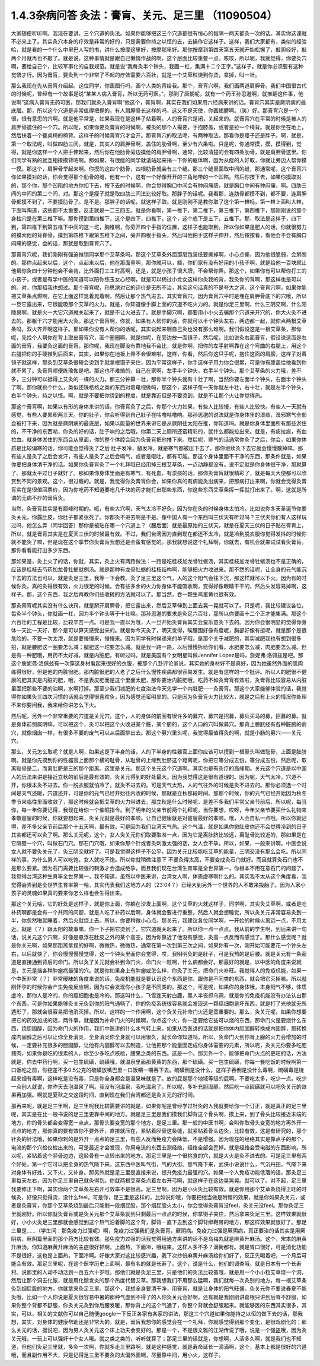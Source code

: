 1.4.3杂病问答 灸法：膏肓、关元、足三里 （11090504）
=====================================================

大家随便听听啊。我现在要讲，三个穴道的灸法。如果你能够把这三个穴道都很有恒心的每隔一两天都灸一次的话。其实你这课就不必来上了。其实灸穴本身的疗效是非常的好的，只是需要你持之以恒的去，去操作它这样子。这样，我们大家都有，类似的经验哈，就是看的一个什么中里巴人写的书，讲什么按摩这里好，按摩那里好。那你按摩到第四天第五天就开始松懈了，敲胆经好，敲两个月就再也不敲了。就是说，这种事情就是跟自己懒惰作战的啊，这个层面比较重要一点。咳咳，所以呢，我就觉得，你要灸穴啊，要给自己个，比较军事化的自我规范。就是说“我每灸半个钟头，我画一杠，集满十二个正字。”这样子。就是你必须要有这种觉悟才行。因为膏肓，要灸到一个非常了不起的疗效需要六百壮，就是一个艾草粒烧到你烫，拿掉，叫一壮。

那么我现在先从膏肓介绍起。这位同学，你画图行吗，画个人类的背给我。那个，膏肓穴啊，我们画两道肩胛骨。我们中国很古代的时候呢，曾经有一个故事是说“某某人病入膏肓，所以无药可医。”。那到了唐朝呢，就有一个药王孙思邈啊，就推翻这件事，他说啊“这病入膏肓无药可医，那我们就灸入膏肓啊”他这个，膏肓啊，其实在我们如果用六经病来讲的话。膏肓穴其实是厥阴病的最底层。那，所以这个穴道是非常值得把握的。有人肩胛骨长这样的吗，这又不是天使，你画翅膀啊。（笑）好。那膏肓穴是一个很，很有意思的穴啊。就是他平常是，如果我现在是这样子站着啊。人的膏肓穴是闭，关起来的。就膏肓穴在平常的时候是被人的肩胛骨遮住的一个穴。所以呢，如果你要灸膏肓的时候啊，被灸的那个人需要，手抱膝盖，或者是拉一个椅背。就是你坐在地上，然后扶着一个餐桌椅的椅背。这样子的时候膏肓穴才会开。那膏肓穴的取法呢，有两种取法，那看你是瘦子还是胖子。啊，就是，第一个取法呢，叫做四肋三间。就是，其实人的肩胛骨啊，盖住的肋骨啊，至少有六条啦。只是呢，你通常摸，摸，摸得到，觉得，就是你这样一个人把手伸起来，然后你在他肋骨旁边摸他的肩胛骨啊，通常，比较清楚的会有四条肋骨，就是肩胛骨这里。你们同学有熟的就互相摸摸背吧啊。那如果，有很瘦的同学就请站起来捐一下你的躯体啊，因为从瘦的人好取，你就让旁边人帮你摸一摸。那这个，肩胛骨举起来啊。你摸的这四个肋骨，四根肋骨就会有三个缝。那三个缝里面取中间的缝，那通常呢，这个膏肓穴你如果摸对的话，你会觉得那个肋骨的缝，他有一个，这有一个好像开开的三角地带的一个凹陷。然后你按下去，如果你摸取对的，那个你，那个凹陷的地方你扣下去，按下去的时候啊，你会觉得胸口中间会有种闷痛感，就是胸口中间有种闷痛，啊。四肋三间的中间的第二个间，对。那这个是瘦子就是取四肋三间法比较好取。那胖子的话呢。我看那，连肋骨都摸不到，都不要，连肩胛骨都摸不到了，不要摸肋骨了。是不是。那胖子的话呢，就这样子取。就是刚刚不是教你取了这个第一椎吗，第一椎上面叫大椎，下面叫陶道，这些都不太重要，反正就是一二三四五。就是你看啊，第一椎下，第二椎下，第三椎下，第四椎下，那刚刚说的那个身柱穴是在第三椎下嘛。那你摸到第四椎下，这个是四下，四椎下。这个，这个底下是五下，五椎下。那，取法是这样子，四下到，第四椎下到第五椎下中间的这一坨，胸椎啊，你旁开四个手指的位置，这样子也能取到。所以你如果是肥人的话，你就很努力的摸索他的背脊骨，摸到第四椎下跟第五椎下之间，旁开四根手指头，然后叫他把手这样子伸开，然后按按看，看他会不会有胸口闷痛的感觉，会的话，那就是取到膏肓穴了。

那膏肓穴呢，我们刚刚有强迫推销同学那个艾草条吗。那这个艾草条外面那层包装纸要撕掉啊，小心点撕，因为他很脆弱，会掰断的。那你点起来以后，这个，点起来以后，他在那面熏啊，那你就可以，额，你们家有没有好用的小孩子啊，就是给他一百块就让他帮你灸四十分钟他会不会肯，比外面打工工时高啊，还是，就是小孩子很大牌，不会帮你弄。那这个，如果你有可以帮你打工的小孩子，或者是有学中医的同道可以陪你练玉女心经啊，就是可以杨过小龙女这样你灸我的背，我灸你的背啊，那这样也是可以的。对，你那招我也想过。那个膏肓呢，孙思邈对它的评价是无所不治，其实这句话真的不是夸大之词。这个膏肓穴啊，如果你能把艾草条点燃啊，在它上面这样晃着晃着啊，然后让那个热气进去，其实膏肓穴，因为膏肓穴平时是埋在肩胛骨底下的穴哦，所以一旦它露出来，它很能吸那个艾草的火力。就是，你知道像手脚上面的穴道不吃火力的。就是你足三里啊，什么三阴交啊，什么阳陵泉啊，就是火一大它穴道就关起来了，就是不让火进去了。就是手脚穴啊，都要用小小火去骗那个穴道来开穴的，你大火灸不进去的。那躯干穴才能用大火灸。那这个膏肓啊，你就，如果有人帮你的话，你就可以半个钟头左右，两边都一起，就你点两根艾草条吗，双火齐开啊这样子。那如果你没有人帮你的话呢，其实说起来啊自己灸也没有那么难啊。我们假设这是一根艾草条，那你呢，先找个人帮你在背上取出膏肓穴，画个圈圈啊。就是你呢，在旁边放一面镜子，然后呢，比如说灸右面膏肓，假设说这面是右面的膏肓，我要灸这面的膏肓，那你呢，我现在脚没有靠地我不会比，就是你啊，把你的左手肘啊靠在这个弯曲的右腿上，用这个右腿把你的手硬推到后面来，其实，如果你在地板上弄不会很难啦，这样，你看，然后你这只手呢，抱住这面的肩膀，这样子对着镜子就这样，那灸到艾草条很短会烫到手就拿根镊子夹住，因为平常这样子，你手这样子用力你会很累，可是你有膝盖给他看到你就不累了。灸膏肓顺便练瑜伽是吧。那这也不难搞的，自己在家啊，左手半个钟头，右手半个钟头。那个艾草条的火力哦，差不多，三分钟可以抵得上艾灸的一棵的火力。那三分钟算一壮，那你半个钟头就有十壮了啊，当然你要左面半个钟头，右面半个钟头了啊。那你就挑个什么，类似还珠格格之类的东西对着电视做吗，那这个，这样子每一天你就左十壮，右十壮，就是左半个钟头，右半个钟头，持之以恒。啊，就是不要把你烫到的程度，就是靠近但是不要烫到，就是不让那个火让你觉得热。

那这个膏肓啊，如果以有形的身体来讲的话，你膏肓灸了之后，你那个火力如果，有些人比较慢，有些人比较快。有些人一天就有感觉，有些人要累积两三天。你的肚子，你会听得到自己肚子在咕噜咕噜响。那孙思邈的说法就是你身体里的湿痰，湿邪寒气全部会被打下来，因为就是厥阴病的最底层，如果以能量的世界来讲它是从厥阴往太阳在推，你知道吗。就是你身体里面所有那些淤住的，不干净的东西呦，你灸的好的话，肚子响的之后哦，你第二天上厕所还蛮精彩的，就什么都能拉出来。就是，有痰拉痰，有血拉血。就身体淤住的东西会从里面，你的整个体腔会因为灸膏肓把他推下来。然后呢，寒气的话通常你灸了之后，你会，如果你体质是比较偏寒的话，你可能会觉得灸了之后 肚子发冷，腿发冷，就是寒气都被压下去了，那你继续灸下去它就会慢慢散掉嘛。那有些人是灸了之后会发汗，有些人是灸了之后会嗝气，或者是呕吐，都有可能。那这个身体里面不干净的东西，那条件就是，如果你要把身体清干净的话。如果你灸膏肓灸了一个礼拜哦已经用掉三根艾草条，一点动静都没有。说不定就是你身体很干净，那就算了。那就太平过日子就好了。那如果你身体里面是有寒气，有死血，有淤痰的话。那你灸膏肓就很精彩了，就是每天大便都可以欣赏到不同的景观。这个，很过瘾的。就是，我觉得你灸膏肓你会，如果你真的有病能灸出病来，把那病打出来啊，你就会觉得灸膏肓实在是很值回票价，因为你吃药不知道要吃几千块的药才能打出那些东西，你这些东西艾草条挥一挥就打出来了。啊，这就是所谓的无病不疗的膏肓灸。

当然，灸膏肓其实是有巅峰时期的。呃，有些大穴啊，天气太冷不好灸，因为你在灸的时候身体太怕冷。比如说你冬天圣诞节你要灸关元，你露肚皮，你肚子都紧张死了。你都灸不进去啊是不是。像中国人有一个东西叫三伏天有听过吗？三伏天你们有人这样玩过吗，他怎么弄（同学回答）那你是被贴在哪一个穴道上？（腰后面）就是最原始的三伏天，就是在夏天三伏的日子贴在膏肓上，所以，就是膏肓其实是在夏天三伏的时候最有效。不过，我们台湾因为直到现在都还不太冷，就是冷到脱衣服你觉得发抖的时候你就不能灸了嘛，但是现在这个季节你灸膏肓我想还是会蛮有感觉的。那我就想说这个礼拜啊，你就去，有机会就来试试看灸膏肓。那你看看能打出多少东西。

那如果是，灸上火了的话，你就，其实，灸上火有两路做法：一路是吃桂枝加龙骨牡蛎汤，其实桂枝加龙骨牡蛎汤也不是正确的，应该是桂枝去芍药加龙骨牡蛎就例汤。就是那种有龙骨牡蛎的桂枝结构啊，能够把火力收进来。那不然的话呢，让全身的元气能沉下去的方法也可以，就是灸足三里，我等一下会教。灸了足三里这个气，人的这个阳气会往下沉，那这样就可以下火。因为有的时候你灸，真的灸得很有效，火力很足的时候，会有些多余的火力你身体不能吸收啊，变得好像眼睛干干的，然后头发容易掉啊，这样子。那，这个东西，我之后再教你们些收摊的方法就可以了。那当然，吞一颗生鸡蛋黄也很有效。

那灸膏肓呢其实没有什么诀窍，就是掰开肩胛骨，把它露出来，然后艾草伸到上面去晃一晃就可以了。只是呢，我比较建议各位，每灸半个钟头，你就画一杠，因为半个钟头等于十壮嘛。那孙思邈的要求是灸足六百壮，那所以你要画十二个正才能集满。那这个六百壮的工程是比较，比较辛苦一点。可是我一直以为哦，人一旦开始灸膏肓其实会蛮乐意灸下去的。因为你会很明显的觉得你身体一天比一天好，那个是可以算天感受出来的。就是你今天灸了，明天觉得，唉腰围好像有瘦呢，胸部好像有挺呢，就是那个是很危险的。不要一次太浓，就是要慢慢来，慢慢来。因为同学有时候递来的单子哦，是那个关于减肥的，其实减肥我也有想到很多招，就是腰肥这一圈要怎么减；腿肥这一坨要怎么减。就是我一路一路，以后慢慢拆给你们看。水肥要怎么减，肉肥要怎么减。但是有一种肥哦，用药不太好减，就是内脏肥，有听过吗。就是美国有个女明星叫做Jennifer Lopez是吗，詹妮弗·洛佩兹是吧。那这个詹妮弗·洛佩兹有一次穿这身材看起来很好的衣服，被那个八卦评论家说，其实她的身材好不是真好，因为她虽然外面的肌肉练得很好，但是他的内脏很肥。那内脏很肥的人老了之后什么慢性疾病都很容易发生。就是有这样的一个批评。所以人的肥很不健康的肥其实是内脏的肥，哦，不是表皮肥而是这个里面太肥，那你要治内脏肥哦，吃药不如灸膏肓有效啦，灸膏肓比较容易从内脏里面把那些不要的油啊，水啊打掉。那至少我们减肥的七度治法今天先学一个内脏肥——灸膏肓。那这个大家能够体验的话，我觉得你如果灸三四次习惯的话就会觉得很喜欢灸，因为感觉还蛮明显的。只是因为灸膏肓火力比较大，就是之后有上火的情况你处理不来你要问我，我来给你讲怎么下火。

然后呢，另外一个非常重要的穴道是关元穴。这个，人的身体的前面有很许多的募穴，募穴是招募，募兵买马的募，招募的募。就是身体前侧属阴嘛，可以把这个，灸可以把这个火收进某个脏，某个腑的，这个入口的穴叫做募穴。那背上膀胱经有各种脏腑的俞穴，就像烟囱一样，有很多不要的废气可以从后面排出去。那这个募穴里头呢，我觉得最值得灸的啊，就是小肠的募穴——关元穴。

那么，关元怎么取呢？就是人啊，如果这是下半身的话，人的下半身的性器官上面你应该可以摸到一根骨头叫做耻骨，上面是肚脐啊。就是你先摸到你的性器官上面那个横的耻骨，从耻骨的上缘到肚脐这个距离呢，你把它等分成五份。等分成五份。然后呢，取离耻骨是二，而离肚脐是三的那个距离。这里是关元。那这个关元这个穴道啊。其实也是有灸疗的高峰期。关元这个穴道是以中国人的历法来讲是接近立秋的前后是最有效的，灸关元得到的好处最大。因为我觉得这是很有道理的。因为呢，天气太冷，穴道不开，你根本灸不进去。你一脱衣服就怕冷了，就灸不进去的。可是天气太热，人的气往外的时候是灸不进去的。那你必须选一个时间是天气还暖，穴道还开，可是你的元气已经开始往内收的时候，那就是立秋那段时间。那那个时候，你的元气已经开始因为秋冬季节来临往里面收敛了，那这时候就会把艾草的火力带进去。那立秋是什么时候呢，是差不多我们平常父亲节前后，所以呢，每当你，每一年你要记得，我现在给你一个催眠指令。到了明年的父亲节前两个礼拜呢，当你要想，哎呀，今年父亲节要买什么礼物来孝敬爸爸的时候，你就要想起来，灸关元就是最好的孝顺。让自己健康就是对爸爸最好的孝顺。哦，人会自私一点哦。所以你就记得，差不多父亲节前后那个十五天啊，最有效。可是因为我们台湾天气热。这个气温，就是如果你掀肚皮你还不会觉得冷到的日子其实都还可以灸了啊。那么关元呢，这个，女人灸关元你们取要取准一点，因为它是离肚脐比较远，离耻骨比较近的，那如果是在它隔壁一个穴，叫做石门穴。那石门穴哦，如果你那个针或者灸刺激太强的话，女人会不孕。所以，如果，一般来讲啊，中医会说女人就不要灸关元了，灸三阴交就好了。可是我觉得这样子不公平，因为关元比较能吃艾草的能量，三阴交没有那么会吃。所以同样的事，为什么男人可以吃饱，女人就吃不饱。所以你就稍微注意下 不要灸得太高，不要变成灸石门就好。而且就算灸石门也不是那么要紧。因为石门需要比较强的刺激才会造成绝孕，而且我们现在台湾生育率是全世界第一，你根本不用在意石门的问题了，我觉得台湾这种生育率全世界第一，我不知道，虽然以中医来讲，台湾女人啊，体质虚寒啊什么的。其实我不太从这个角度看，我觉得会弄到是全世界生育率第一哈，其实代表我们这地方人的（23:04？）已经大到另外一个世界的人不敢来投胎了。因为人家小孩子的灵魂如果真的要来你怎么样也会生得出来。

那这个关元哈，它的好处是这样子，就是你上面，你躺在沙发上面啊，这个艾草的火就这样子，同学啊，其实灸艾草啊，或者是吃补药啊都是会有一个共同的问题，就是人吃了补药以后啊，身体就会要进行重整，然后人就会想睡觉，所以灸关元非常容易灸到一半，你忽然啪就睡着，然后火就烧上去。所以，你要稍微小心点。那关元，我建议各位同学啊，一开始的时候火离远一点，不用太近。就是（？）跟太阳的故事嘛，你一下子把它烫到了，它穴道就关起来了。所以你一点一点点。我从前的学生啊，到后来讲一句话，说关元这个穴啊，好像是悬浮在肚皮之外的某个高空。因为你靠近了他没有感觉，灸高一点反而有感觉了。那什么感觉呢？就是你关元啊，如果那距离拿捏的好啊，微微热，微微热，通常在第一次到第三次之间，如果你有一次，刚开始可能要花一个钟头左右，以后就快了，你会慢慢慢慢觉得，这一个钟头里面你会觉得，哎，我明明灸的是肚子，可是我热的是后腰。就是关元有一条密道是直接通到背后的命门。所以灸了关元就会补到命门火，命门火一旺啊，什么病都会好。那最好的就是，以中医的角度来说就是，关元是挡各种肿瘤病最强的穴。就是你如果身上有肿瘤或怎么样，你灸了关元，把命门火补旺。我觉得人的免疫机能，如果一个中医非常（？）非常暧昧的角度来说的话，免疫机能就是要认识这个东西是你，跟你是不同类的东西，就会把它灭掉嘛。所以就刚怀孕的时候你会产生免疫反应啊，因为它会发现你小孩子是不同类的。那这个，可是呢，如果你的身体哦，本身阳气不够，体质虚冷，那你人是冷的，你的癌细胞也是冷的，那这叫什么，飞雪连天射白鹿，黑人半夜抓乌鸦，就是你的免疫机能没有办法认出那个东西，可是你如果能够灸关元灸到你的阳气通畅了，你的免疫系统很容易就会发现这一颗癌细胞是坏东西，就是打了光他就无所遁形了，那就会很容易把他消灭掉。所以，这样的一个作用啊，这个灸关元补命门火还是蛮重要的。那么，灸关元呢，如果你想要把它的药效加成的话，两件事，就是因为补命门火的时候啊，你点这个火，你一定要给它些可以烧的东西，那命门火是要烧什么东西，烧胆固醇，因为命门火的作用，我们中医讲的什么水气转上来，如果从西医讲的话就是把你体内胆固醇转换成内固醇，那转换成内固醇之后可以让你全身消炎，全身消炎你全身就可以用很久，就长命你知道吗。所以，灸命门火到你肾上腺的火力会增加的时候，一定要补充很多的胆固醇，让他有内固醇可以去制造，让他把那个能量固定成你身体需要的元素，所以呢，灸关元你要多吃肥猪肉，如果你是吃的很素的人，你至少多吃点核桃，腰果之类的东西。这是一个。那另外一个，能够把命门火点的更旺的话，方法就是，你去中药行啊，买一包生硫磺，硫磺哦，就温泉里面那黄黄的东西，那个硫磺。买一包生硫磺，你每一餐吃饭的时候啊第一口饭吃之前，你挖差不多0.5公克的硫磺放嘴巴里一口饭嚼一嚼吞下去。硫磺倒是没什么，这样子吞倒是没什么毒啊，硫磺毒是烧起来烟有毒啊，这样吃是没有毒，只是你全身都会是温泉味就是了。放的屁是那个地域等级的屁啊。不要吃太多，吃少一点。吃少一点别人就说，你昨天去泡温泉了啊。我没有泡温泉，我吃温泉了。所以呢，多补充胆固醇，然后吃一点硫磺就可以吧灸关元的效果再加强。啊就是夏秋之交这段时间，直到现在我们台湾都还是灸关元的好时间。

那再来呢，就是足三里啊，足三里呢我比较需要讲的就是，如果你呢是曾经学过针灸的人我就要给你一个订正，就是真正的足三里呢，其实是在比一般书说的足三里更靠中间的地方。就是足三里是我们摸我们脚背这个骨头啊，摸上来，到了骨头比较接近末端的地方，你的骨头都会变得宽一点点，那骨头要变宽的那个地方，是足三里。那一般的中医书啊，会叫你取骨头变宽的地方再外开一点点的地方，那你真的要有效你不要外开，直接就压在，紧贴着胫骨这条缝，就紧贴着骨头边灸，比较有效，这是有研究的，那个针灸的针法哦，如果你刺的是外开一点点的足三里，有些人反而免疫力会降低，不是增强。因为现在的经络其实是靠点子的那个，电流的那个穴检仪检出来的，可是最近才会发现，你用电流的东西去测经络，经络全部会歪掉。就是经络会受电磁的东西影响。所以呢，紧贴着这个胫骨边边，这胫骨有一点转出来的地方。那足三里是一个很挑食的穴，就是大火是灸不进去的。可是足三里有两个好处，第一个它可以把全身的热气降下来，这东西中医叫气街，气的大街。那气降下来，武侠小说说什么，气沉丹田。气降下来对身体有好处，又下火，又补身。那另外就是足三里是直接来说，提升免疫力最强的穴。如果一个人免疫功能低落的话，那灸足三里每天左右，因为你足三里自己就灸得到。你就两根艾草条点着左右开弓啊，就这样子在这边晃晃晃。就可以了。对不起，足三里我要修正下啊，其实你两个艾草条左右开弓效率不是很高。足三里啊，因为是小火灸比较有效。就是你用那个艾草条烧得正旺的时候灸，好像只觉得烫，没什么feel。可是你，足三里是这样的，比如说你哦，你要把他当做是附赠的效果，就是你如果灸关元，或者是灸膏肓，你那个艾草条烧到最后只能剩一段烟屁股，那个烟屁股火太小，你会觉得灸膏肓没feel，灸关元没feel。那你灸足三里就刚好。所以你就灸膏肓或是灸关元那个艾草条就到只剩最后一点点的时候，你拿镊子夹住，然后拿来灸足三里。这样效果就很好，小小火灸足三里那就会感觉到这个热气沿着脚的这个背，脚背一直下去到这个脚背绑鞋带的地方，那这样效果就很好了。那足三里是……（学生问：那免疫力过强呢）啊，免疫力过强我们是灸膏肓，厥阴病。免疫力过强是厥阴病，真正要治的话其实是用厥阴病，厥阴篇里面的那个药方比较有效。那免疫力过强的话我觉得用通方来讲的话不是乌梅丸就是麻黄升麻汤。这个，宋本的麻黄升麻汤。你知道麻黄升麻汤的主症很好抓啊，上面热，下面冷，哦结束。这样人多不多？满街都有。就是胃口很好，可是消化功能不是很好，这也是上面热，下面冷啊。好像大家对这比较感兴趣，我下次抄份麻黄升麻汤给你们好了，反正先喝着吧，一个月后可能会有效。那足三里呢，在这个医学历史上面啊，最有名的就是长寿了。这个，说是什么，他们的调查哦，就是日本有一个长寿村。说那里的人动不动活到一百五六十岁哦，那他们就是灸足三里，只是他们的灸法比较蛮哦，就是用一个小小粒艾草烧一个洞，然后让那个洞去化脓，就是用化脓发炎的那个热度代替艾草。那我想我们不用那么猛啊，我们就每一次灸别的地方，每一根艾草条灸到烟屁股的地方，你就拿来灸足三里。那这个，我想全身要清干净，用膏肓，就是让身体的阳气旺盛。灸关元你不要说春夏不能灸哦，比如一个人你说是夏天很容易中暑的那种气虚到不得了的人你灸关元会好啊，还有就是我刚刚讲葛根只讲到后脊不舒服，如果你整个背都不舒服，你灸关元灸到你后腰发暖，那你背上的这个气通了，你整个背就会舒服起来。就能够医的东西其实很多，其实，可以，相关的文献你可以自己随便google一下反正各家有各家的讲法，那这三个穴道如果你能持之以恒的做下去的话，那我想，其实，对身体的健康帮助还是非常大的。就是，膏肓我想你的感觉会在一个礼拜，你就感觉得到那个变化，是很戏剧化的；那么关元的话，据说吧，因为男人灸关元这个床上功夫会变好的。那是一个，不是很文雅的江湖传说了哦，说是一个强盗哦，因为灸关元哦，一玩上可以强奸十个女人哦。就之类之类的，听听就算了；那足三里的话就是，你想啊，人活多久啊，就是我们也不知道，但他们灸足三里就，多灸一次啊，你就多走三里路啊，就是这种感觉，就是寿命延长一滴滴啊，这个，基本上都是很好的穴道哦，而且副作用不大，只是记得足三里不要灸的太偏外面啊，尽量靠中间，用小火，这样子。
